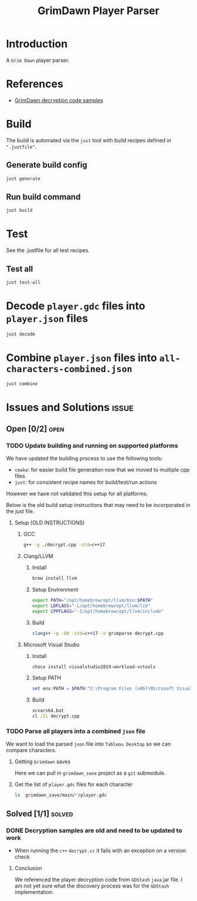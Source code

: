 #+title: GrimDawn Player Parser


* Introduction
A =Grim Dawn= player parser.

* References
+ [[http://www.lost.org.uk/grimdawn/][GrimDawn decryption code samples]]

* Build
The build is automated via the =just= tool with build recipes defined in ~".justfile"~.

** Generate build config
#+begin_src sh
just generate
#+end_src

** Run build command
#+begin_src sh
just build
#+end_src

* Test
See the .justfile for all test recipes.

** Test all
#+begin_src sh
just test-all
#+end_src

* Decode ~player.gdc~ files into ~player.json~ files
#+begin_src sh
just decode
#+end_src

* Combine ~player.json~ files into ~all-characters-combined.json~
#+begin_src sh
just combine
#+end_src

* Issues and Solutions :issue:
** Open [0/2] :open:
*** TODO Update building and running on supported platforms
We have updated the building process to use the following tools:
+ =cmake=: for easier build file generation now that we moved to multiple cpp files
+ =just=: for consistent recipe names for build/test/run actions

However we have not validated this setup for all platforms.

Below is the old build setup instructions that may need to be incorporated in the just file.
**** Setup (OLD INSTRUCTIONS)
***** GCC
#+begin_src sh
g++ -g ./decrypt.cpp -std=c++17
#+end_src

***** Clang/LLVM
****** Install
#+begin_src sh
brew install llvm
#+end_src

****** Setup Environment
#+begin_src sh
export PATH="/opt/homebrew/opt/llvm/bin:$PATH"
export LDFLAGS="-L/opt/homebrew/opt/llvm/lib"
export CPPFLAGS="-I/opt/homebrew/opt/llvm/include"
#+end_src

****** Build
#+begin_src sh
clang++ -g -O0 -std=c++17 -o grimparse decrypt.cpp
#+end_src

***** Microsoft Visual Studio
****** Install
#+begin_src sh
choco install visualstudio2019-workload-vctools
#+end_src

****** Setup PATH
#+begin_src powershell
set env:PATH = $PATH:"C:\Program Files (x86)\Microsoft Visual Studio\2019\BuildTools\MSBuild\Current\Bin"
#+end_src

****** Build
#+begin_src bat
vcvars64.bat
cl /Zi decrypt.cpp
#+end_src
*** TODO Parse all players into a combined ~json~ file
We want to load the parsed ~json~ file into =Tableau Desktop= so we can compare characters.

**** Getting =Grimdawn= saves
Here we can pull in =grimdawn_save= project as a =git= submodule.
**** Get the list of ~player.gdc~ files for each character
#+begin_src sh :results table
ls  grimdawn_save/main/*/player.gdc
#+end_src



** Solved [1/1] :solved:
*** DONE Decryption samples are old and need to be updated to work
CLOSED: [2023-11-21 Tue 21:30]
:LOGBOOK:
- State "DONE"       from "TODO"       [2023-11-21 Tue 21:30]
:END:
+ When running the =c++= ~decrypt.cc~ it fails with an exception on a version check

**** Conclusion
We referenced the player decryption code from =GDStash= =java= jar file. I am not yet sure what the discovery process was for the =GDStash= implementation.
